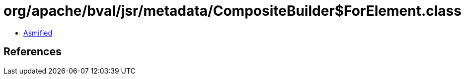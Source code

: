 = org/apache/bval/jsr/metadata/CompositeBuilder$ForElement.class

 - link:CompositeBuilder$ForElement-asmified.java[Asmified]

== References

